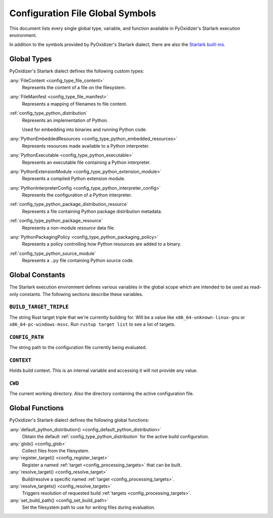 .. _config_globals:

=================================
Configuration File Global Symbols
=================================

This document lists every single global type, variable, and
function available in PyOxidizer's Starlark execution environment.

In addition to the symbols provided by PyOxidizer's Starlark
dialect, there are also the
`Starlark built-ins <https://github.com/bazelbuild/starlark/blob/master/spec.md#built-in-constants-and-functions>`_.

.. _config_global_types:

Global Types
============

PyOxidizer's Starlark dialect defines the following custom types:

:any:`FileContent <config_type_file_content>`
   Represents the content of a file on the filesystem.

:any:`FileManifest <config_type_file_manifest>`
   Represents a mapping of filenames to file content.

:ref:`config_type_python_distribution`
   Represents an implementation of Python.

   Used for embedding into binaries and running Python code.

:any:`PythonEmbeddedResources <config_type_python_embedded_resources>`
   Represents resources made available to a Python interpreter.

:any:`PythonExecutable <config_type_python_executable>`
   Represents an executable file containing a Python interpreter.

:any:`PythonExtensionModule <config_type_python_extension_module>`
   Represents a compiled Python extension module.

:any:`PythonInterpreterConfig <config_type_python_interpreter_config>`
   Represents the configuration of a Python interpreter.

:ref:`config_type_python_package_distribution_resource`
   Represents a file containing Python package distribution metadata.

:ref:`config_type_python_package_resource`
   Represents a non-module *resource* data file.

:any:`PythonPackagingPolicy <config_type_python_packaging_policy>`
   Represents a policy controlling how Python resources are added to a binary.

:ref:`config_type_python_source_module`
   Represents a ``.py`` file containing Python source code.

.. _config_global_constants:

Global Constants
================

The Starlark execution environment defines various variables in the
global scope which are intended to be used as read-only constants.
The following sections describe these variables.

.. _config_build_target_triple:

``BUILD_TARGET_TRIPLE``
-----------------------

The string Rust target triple that we're currently building for. Will be
a value like ``x86_64-unknown-linux-gnu`` or ``x86_64-pc-windows-msvc``.
Run ``rustup target list`` to see a list of targets.

.. _config_config_path:

``CONFIG_PATH``
---------------

The string path to the configuration file currently being evaluated.

.. _config_context:

``CONTEXT``
-----------

Holds build context. This is an internal variable and accessing it will
not provide any value.

.. _config_cwd:

``CWD``
-------

The current working directory. Also the directory containing the active
configuration file.

.. _config_global_functions:

Global Functions
================

PyOxidizer's Starlark dialect defines the following global functions:

:any:`default_python_distribution() <config_default_python_distribution>`
   Obtain the default :ref:`config_type_python_distribution`
   for the active build configuration.

:any:`glob() <config_glob>`
   Collect files from the filesystem.

:any:`register_target() <config_register_target>`
   Register a named :ref:`target <config_processing_targets>` that can
   be built.

:any:`resolve_target() <config_resolve_target>`
   Build/resolve a specific named :ref:`target <config_processing_targets>`.

:any:`resolve_targets() <config_resolve_targets>`
   Triggers resolution of requested build
   :ref:`targets <config_processing_targets>`.

:any:`set_build_path() <config_set_build_path>`
   Set the filesystem path to use for writing files during evaluation.